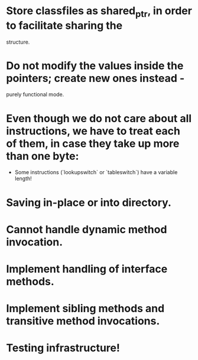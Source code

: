 
* Store classfiles as shared_ptr, in order to facilitate sharing the
  structure.

* Do not modify the values inside the pointers; create new ones instead -
  purely functional mode.

* Even though we do not care about all instructions, we have to treat each of them, in case they take up more than one byte:
    * Some instructions (`lookupswitch` or `tableswitch`) have a variable length!

* Saving in-place or into directory.

* Cannot handle dynamic method invocation.

* Implement handling of interface methods.

* Implement sibling methods and transitive method invocations.

* Testing infrastructure!
